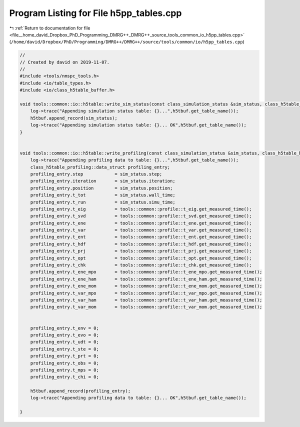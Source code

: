 
.. _program_listing_file__home_david_Dropbox_PhD_Programming_DMRG++_DMRG++_source_tools_common_io_h5pp_tables.cpp:

Program Listing for File h5pp_tables.cpp
========================================

|exhale_lsh| :ref:`Return to documentation for file <file__home_david_Dropbox_PhD_Programming_DMRG++_DMRG++_source_tools_common_io_h5pp_tables.cpp>` (``/home/david/Dropbox/PhD/Programming/DMRG++/DMRG++/source/tools/common/io/h5pp_tables.cpp``)

.. |exhale_lsh| unicode:: U+021B0 .. UPWARDS ARROW WITH TIP LEFTWARDS

.. code-block:: cpp

   //
   // Created by david on 2019-11-07.
   //
   #include <tools/nmspc_tools.h>
   #include <io/table_types.h>
   #include <io/class_h5table_buffer.h>
   
   void tools::common::io::h5table::write_sim_status(const class_simulation_status &sim_status, class_h5table_buffer<class_h5table_simulation_status> &h5tbuf) {
       log->trace("Appending simulation status table: {}...",h5tbuf.get_table_name());
       h5tbuf.append_record(sim_status);
       log->trace("Appending simulation status table: {}... OK",h5tbuf.get_table_name());
   }
   
   
   void tools::common::io::h5table::write_profiling(const class_simulation_status &sim_status, class_h5table_buffer<class_h5table_profiling> &h5tbuf) {
       log->trace("Appending profiling data to table: {}...",h5tbuf.get_table_name());
       class_h5table_profiling::data_struct profiling_entry;
       profiling_entry.step            = sim_status.step;
       profiling_entry.iteration       = sim_status.iteration;
       profiling_entry.position        = sim_status.position;
       profiling_entry.t_tot           = sim_status.wall_time;
       profiling_entry.t_run           = sim_status.simu_time;
       profiling_entry.t_eig           = tools::common::profile::t_eig.get_measured_time();
       profiling_entry.t_svd           = tools::common::profile::t_svd.get_measured_time();
       profiling_entry.t_ene           = tools::common::profile::t_ene.get_measured_time();
       profiling_entry.t_var           = tools::common::profile::t_var.get_measured_time();
       profiling_entry.t_ent           = tools::common::profile::t_ent.get_measured_time();
       profiling_entry.t_hdf           = tools::common::profile::t_hdf.get_measured_time();
       profiling_entry.t_prj           = tools::common::profile::t_prj.get_measured_time();
       profiling_entry.t_opt           = tools::common::profile::t_opt.get_measured_time();
       profiling_entry.t_chk           = tools::common::profile::t_chk.get_measured_time();
       profiling_entry.t_ene_mpo       = tools::common::profile::t_ene_mpo.get_measured_time();
       profiling_entry.t_ene_ham       = tools::common::profile::t_ene_ham.get_measured_time();
       profiling_entry.t_ene_mom       = tools::common::profile::t_ene_mom.get_measured_time();
       profiling_entry.t_var_mpo       = tools::common::profile::t_var_mpo.get_measured_time();
       profiling_entry.t_var_ham       = tools::common::profile::t_var_ham.get_measured_time();
       profiling_entry.t_var_mom       = tools::common::profile::t_var_mom.get_measured_time();
   
   
       profiling_entry.t_env = 0;
       profiling_entry.t_evo = 0;
       profiling_entry.t_udt = 0;
       profiling_entry.t_ste = 0;
       profiling_entry.t_prt = 0;
       profiling_entry.t_obs = 0;
       profiling_entry.t_mps = 0;
       profiling_entry.t_chi = 0;
   
       h5tbuf.append_record(profiling_entry);
       log->trace("Appending profiling data to table: {}... OK",h5tbuf.get_table_name());
   
   }
